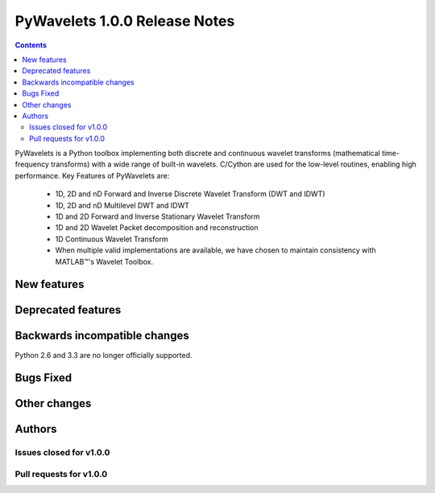 ==============================
PyWavelets 1.0.0 Release Notes
==============================

.. |MATLAB|  unicode:: MATLAB U+02122 .. with trademark sign

.. contents::

PyWavelets is a Python toolbox implementing both discrete and continuous
wavelet transforms (mathematical time-frequency transforms) with a wide range
of built-in wavelets.  C/Cython are used for the low-level routines, enabling
high performance.  Key Features of PyWavelets are:

  * 1D, 2D and nD Forward and Inverse Discrete Wavelet Transform (DWT and IDWT)
  * 1D, 2D and nD Multilevel DWT and IDWT
  * 1D and 2D Forward and Inverse Stationary Wavelet Transform
  * 1D and 2D Wavelet Packet decomposition and reconstruction
  * 1D Continuous Wavelet Transform
  * When multiple valid implementations are available, we have chosen to maintain consistency with |MATLAB|'s Wavelet Toolbox.


New features
============


Deprecated features
===================


Backwards incompatible changes
==============================

Python 2.6 and 3.3 are no longer officially supported.


Bugs Fixed
==========


Other changes
=============


Authors
=======


Issues closed for v1.0.0
------------------------


Pull requests for v1.0.0
------------------------

